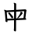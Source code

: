 SplineFontDB: 3.2
FontName: Mu-Iansui-Regular
FullName: Mu-Iansui 0.92 Regular
FamilyName: Mu-Iansui 0.92
Weight: Regular
Copyright: But Ko / The Klee Project (https://github.com/ButTaiwan/iansui)
Version: 0.920
ItalicAngle: 0
UnderlinePosition: -128
UnderlineWidth: 51.2
Ascent: 901
Descent: 123
InvalidEm: 0
sfntRevision: 0x0000eb85
LayerCount: 2
Layer: 0 1 "+gMxmbwAA" 1
Layer: 1 1 "+Uk1mbwAA" 0
HasVMetrics: 1
XUID: [1021 423 1460472754 5670477]
StyleMap: 0x0040
FSType: 0
OS2Version: 4
OS2_WeightWidthSlopeOnly: 0
OS2_UseTypoMetrics: 1
CreationTime: 1642828598
ModificationTime: 1652173726
PfmFamily: 81
TTFWeight: 400
TTFWidth: 5
LineGap: 0
VLineGap: 0
Panose: 0 0 0 0 0 0 0 0 0 0
OS2TypoAscent: 901
OS2TypoAOffset: 0
OS2TypoDescent: -123
OS2TypoDOffset: 0
OS2TypoLinegap: 0
OS2WinAscent: 1024
OS2WinAOffset: 0
OS2WinDescent: 246
OS2WinDOffset: 0
HheadAscent: 1024
HheadAOffset: 0
HheadDescent: -246
HheadDOffset: 0
OS2SubXSize: 666
OS2SubYSize: 614
OS2SubXOff: 0
OS2SubYOff: 77
OS2SupXSize: 666
OS2SupYSize: 614
OS2SupXOff: 0
OS2SupYOff: 358
OS2StrikeYSize: 51
OS2StrikeYPos: 241
OS2CapHeight: 712
OS2XHeight: 479
OS2Vendor: 'zihi'
OS2CodePages: 00100001.00000000
OS2UnicodeRanges: e00002ff.6acffcff.00000052.00000000
Lookup: 1 0 0 "'aalt' +W1hT1mJAZwlT5pgFkHhkxwAA +Z+VifgAA 0" { "'aalt' +W1hT1mJAZwlT5pgFkHhkxwAA +Z+VifgAA 0 +W1CIaGg8"  } ['aalt' ('DFLT' <'dflt' > ) ]
Lookup: 3 0 0 "'aalt' +W1hT1mJAZwlT5pgFkHhkxwAA +Z+VifgAA 1" { "'aalt' +W1hT1mJAZwlT5pgFkHhkxwAA +Z+VifgAA 1 +W1CIaGg8"  } ['aalt' ('DFLT' <'dflt' > ) ]
Lookup: 4 0 0 "'afrc' +V4J29FIGZXgA +Z+VifgAA 2" { "'afrc' +V4J29FIGZXgA +Z+VifgAA 2 +W1CIaGg8"  } ['afrc' ('DFLT' <'dflt' > ) ]
Lookup: 4 0 0 "'ccmp' +W1dXFn1EVAgA-/+UgaJ4wAA +Z+VifgAA 3" { "'ccmp' +W1dXFn1EVAgA-/+UgaJ4wAA +Z+VifgAA 3 +W1CIaGg8"  } ['ccmp' ('DFLT' <'dflt' > ) ]
Lookup: 4 0 0 "'dlig' +TvthD5AjmtRbVwAA +Z+VifgAA 4" { "'dlig' +TvthD5AjmtRbVwAA +Z+VifgAA 4 +W1CIaGg8"  } ['dlig' ('DFLT' <'dflt' > ) ]
Lookup: 1 0 0 "'dnom' +UgZrzQAA +Z+VifgAA 5" { "'dnom' +UgZrzQAA +Z+VifgAA 5 +W1CIaGg8"  } ['dnom' ('DFLT' <'dflt' > ) ]
Lookup: 4 0 0 "'frac' +XA2J0lIGZXgA +Z+VifgAA 6" { "'frac' +XA2J0lIGZXgA +Z+VifgAA 6 +W1CIaGg8"  } ['frac' ('DFLT' <'dflt' > ) ]
Lookup: 1 0 0 "'fwid' +UWhfYgAA +Z+VifgAA 7" { "'fwid' +UWhfYgAA +Z+VifgAA 7 +W1CIaGg8" ("full") } ['fwid' ('DFLT' <'dflt' > ) ]
Lookup: 1 0 0 "'hkna' +bDRec1BHVA1T5pgFkHhkxwAA +Z+VifgAA 8" { "'hkna' +bDRec1BHVA1T5pgFkHhkxwAA +Z+VifgAA 8 +W1CIaGg8"  } ['hkna' ('DFLT' <'dflt' > ) ]
Lookup: 1 0 0 "'hwid' +U0pb7AAA +Z+VifgAA 9" { "'hwid' +U0pb7AAA +Z+VifgAA 9 +W1CIaGg8" ("hw") } ['hwid' ('DFLT' <'dflt' > ) ]
Lookup: 1 0 0 "'ital' +ZZya1AAA +Z+VifgAA 10" { "'ital' +ZZya1AAA +Z+VifgAA 10 +W1CIaGg8"  } ['ital' ('DFLT' <'dflt' > ) ]
Lookup: 4 0 1 "'liga' +ahlulpAjmtRbVwAA +Z+VifgAA 11" { "'liga' +ahlulpAjmtRbVwAA +Z+VifgAA 11 +W1CIaGg8"  } ['liga' ('DFLT' <'dflt' > ) ]
Lookup: 1 0 0 "'nalt' +U+aYBZB4ZMeWRIo7X2JfDwAA +Z+VifgAA 12" { "'nalt' +U+aYBZB4ZMeWRIo7X2JfDwAA +Z+VifgAA 12 +W1CIaGg8"  } ['nalt' ('DFLT' <'dflt' > ) ]
Lookup: 3 0 0 "'nalt' +U+aYBZB4ZMeWRIo7X2JfDwAA +Z+VifgAA 13" { "'nalt' +U+aYBZB4ZMeWRIo7X2JfDwAA +Z+VifgAA 13 +W1CIaGg8"  } ['nalt' ('DFLT' <'dflt' > ) ]
Lookup: 1 0 0 "'numr' +UgZbUAAA +Z+VifgAA 14" { "'numr' +UgZbUAAA +Z+VifgAA 14 +W1CIaGg8"  } ['numr' ('DFLT' <'dflt' > ) ]
Lookup: 1 0 0 "'pwid' +a9RPi1vsXqYA +Z+VifgAA 15" { "'pwid' +a9RPi1vsXqYA +Z+VifgAA 15 +W1CIaGg8"  } ['pwid' ('DFLT' <'dflt' > ) ]
Lookup: 1 0 0 "'qwid' +VttSBk5LTgBb7F6m +Z+VifgAA 16" { "'qwid' +VttSBk5LTgBb7F6m +Z+VifgAA 16 +W1CIaGg8"  } ['qwid' ('DFLT' <'dflt' > ) ]
Lookup: 1 0 0 "'ruby' +bOiX83smhl9fYl8P +Z+VifgAA 17" { "'ruby' +bOiX83smhl9fYl8P +Z+VifgAA 17 +W1CIaGg8"  } ['ruby' ('DFLT' <'dflt' > ) ]
Lookup: 1 0 0 "'sinf' +edFbeIoYhl8A +Z+VifgAA 18" { "'sinf' +edFbeIoYhl8A +Z+VifgAA 18 +W1CIaGg8"  } ['sinf' ('DFLT' <'dflt' > ) ]
Lookup: 1 0 0 "'subs' +TgtqGQAA +Z+VifgAA 19" { "'subs' +TgtqGQAA +Z+VifgAA 19 +W1CIaGg8" ("inferior") } ['subs' ('DFLT' <'dflt' > ) ]
Lookup: 1 0 0 "'sups' +TgpqGQAA +Z+VifgAA 20" { "'sups' +TgpqGQAA +Z+VifgAA 20 +W1CIaGg8" ("superior") } ['sups' ('DFLT' <'dflt' > ) ]
Lookup: 1 0 0 "'twid' +eyxOCVvsXqYA +Z+VifgAA 21" { "'twid' +eyxOCVvsXqYA +Z+VifgAA 21 +W1CIaGg8"  } ['twid' ('DFLT' <'dflt' > ) ]
Lookup: 1 0 0 "'vert' Vertical Alternates +Z+VifgAA 22" { "'vert' Vertical Alternates +Z+VifgAA 22 +W1CIaGg8"  } ['vert' ('DFLT' <'dflt' > ) ]
Lookup: 1 0 0 "'vkna' +V4J29FBHVA1T5pgFkHhkxwAA +Z+VifgAA 23" { "'vkna' +V4J29FBHVA1T5pgFkHhkxwAA +Z+VifgAA 23 +W1CIaGg8"  } ['vkna' ('DFLT' <'dflt' > ) ]
Lookup: 1 0 0 "'zero' +ZwllnH3adoSW9gAA +Z+VifgAA 24" { "'zero' +ZwllnH3adoSW9gAA +Z+VifgAA 24 +W1CIaGg8"  } ['zero' ('DFLT' <'dflt' > ) ]
Lookup: 6 0 0 "'ordn' +Xo9leAAA +Z+VifgAA 25" { "'ordn' +Xo9leAAA +Z+VifgAA 25 +TgpOC2WHdoQA 0"  "'ordn' +Xo9leAAA +Z+VifgAA 25 +TgpOC2WHdoQA 1"  } ['ordn' ('DFLT' <'dflt' > ) ]
Lookup: 4 0 0 "'ordn' +Xo9leAAA +Z+VifgAA 26" { "'ordn' +Xo9leAAA +Z+VifgAA 26 +W1CIaGg8"  } ['ordn' ('DFLT' <'dflt' > ) ]
Lookup: 1 0 0 "'salt' +ZYea1HaEU+aYBZB4ZMcA +Z+VifgAA 27" { "'salt' +ZYea1HaEU+aYBZB4ZMcA +Z+VifgAA 27 +W1CIaGg8"  } ['salt' ('DFLT' <'dflt' > ) ]
Lookup: 1 0 0 "+Va5OAGb/TuMA +Z+VifgAA 28" { "+Va5OAGb/TuMA +Z+VifgAA 28 +W1CIaGg8"  } []
Lookup: 257 0 0 "'halt' +U+aYBZB4ZMdTSlvs +Z+VifgAA 0" { "'halt' +U+aYBZB4ZMdTSlvs +Z+VifgAA 0 +ZbxUBFtXVxaMx2WZ 0"  "'halt' +U+aYBZB4ZMdTSlvs +Z+VifgAA 0 +ZbxUBFtXVxaMx2WZ 1"  } ['halt' ('DFLT' <'dflt' > ) ]
Lookup: 257 0 0 "'palt' +a9RPi1PmmAWQeGTHW1doRgAA +Z+VifgAA 1" { "'palt' +a9RPi1PmmAWQeGTHW1doRgAA +Z+VifgAA 1 +W1CIaGg8"  } ['palt' ('DFLT' <'dflt' > ) ]
Lookup: 257 0 0 "'vhal' +U+aYBZB4ZMdXgnb0U0pbV2hG +Z+VifgAA 2" { "'vhal' +U+aYBZB4ZMdXgnb0U0pbV2hG +Z+VifgAA 2 +W1CIaGg8"  } ['vhal' ('DFLT' <'dflt' > ) ]
Lookup: 257 0 0 "'vpal' +a9RPi06kZv9Xgnb0W1doRgAA +Z+VifgAA 3" { "'vpal' +a9RPi06kZv9Xgnb0W1doRgAA +Z+VifgAA 3 +W1CIaGg8"  } ['vpal' ('DFLT' <'dflt' > ) ]
Lookup: 258 0 0 "'vkrn' +V4J29FtXjd1froq/ +Z+VifgAA 4" { "'vkrn' +V4J29FtXjd1froq/ +Z+VifgAA 4 +W1CIaGg8"  } ['vkrn' ('DFLT' <'dflt' > ) ]
Lookup: 258 8 0 "'kern' +bDRec1tXjd1froq/ +Z+VifgAA 5" { "'kern' +bDRec1tXjd1froq/ +Z+VifgAA 5 +ZbxUBFtXVxaMx2WZ 0"  "'kern' +bDRec1tXjd1froq/ +Z+VifgAA 5 +W1eN3V+uir+YXlIl 1"  } ['kern' ('DFLT' <'dflt' > ) ]
Lookup: 258 8 0 "'kern' +bDRec1tXjd1froq/ +Z+VifgAA 6" { "'kern' +bDRec1tXjd1froq/ +Z+VifgAA 6 +ZbxUBFtXVxaMx2WZ 0"  "'kern' +bDRec1tXjd1froq/ +Z+VifgAA 6 +W1eN3V+uir+YXlIl 1"  } ['kern' ('DFLT' <'dflt' > ) ]
Lookup: 258 8 0 "'kern' +bDRec1tXjd1froq/ +Z+VifgAA 7" { "'kern' +bDRec1tXjd1froq/ +Z+VifgAA 7 +W1CIaGg8"  } ['kern' ('DFLT' <'dflt' > ) ]
Lookup: 258 8 0 "'vkrn' +V4J29FtXjd1froq/ +Z+VifgAA 8" { "'vkrn' +V4J29FtXjd1froq/ +Z+VifgAA 8 +W1CIaGg8"  } ['vkrn' ('DFLT' <'dflt' > ) ]
Lookup: 260 0 0 "'mark' +ahmKGFuaT00A +Z+VifgAA 9" { "'mark' +ahmKGFuaT00A +Z+VifgAA 9 +W1CIaGg8"  } ['mark' ('DFLT' <'dflt' > ) ]
Lookup: 262 16 0 "'mkmk' +ahmKGFIwahmKGAAA +Z+VifgAA 10" { "'mkmk' +ahmKGFIwahmKGAAA +Z+VifgAA 10 +W1CIaGg8"  } ['mkmk' ('DFLT' <'dflt' > ) ]
MarkAttachClasses: 1
MarkAttachSets: 1
"MarkSet-0" 75 uni0308 gravecomb acutecomb uni030B uni0302 uni030C uni0306 uni0304 uni030D
DEI: 91125
KernClass2: 4+ 4 "'kern' +bDRec1tXjd1froq/ +Z+VifgAA 5 +W1eN3V+uir+YXlIl 1"
 9 braceleft
 11 bracketleft
 9 parenleft
 12 quotedblleft
 106 I uni0049030B uni0049030D I_ring Iacute Ibreve uni01CF Icircumflex Idieresis Igrave Imacron uni0197 Itilde
 134 i dotlessi i_ring iacute ibreve uni01D0 icircumflex idieresis igrave imacron uni0268 itilde i_verticallineabovecomb i_hungarumlautcomb
 97 A uni0041030B uni0041030D Aacute Abreve uni01CD Acircumflex Adieresis Agrave Amacron Aring Atilde
 0 {} 20 {} 20 {} 0 {} 0 {} 20 {} 20 {} 0 {} 0 {} 0 {} 20 {} 0 {} 0 {} 20 {} 20 {} -20 {}
KernClass2: 19+ 22 "'kern' +bDRec1tXjd1froq/ +Z+VifgAA 6 +W1eN3V+uir+YXlIl 1"
 97 A uni0041030B uni0041030D Aacute Abreve uni01CD Acircumflex Adieresis Agrave Amacron Aring Atilde
 106 I uni0049030B uni0049030D I_ring Iacute Ibreve uni01CF Icircumflex Idieresis Igrave Imacron uni0197 Itilde
 238 O uni004F030D O_ring Oacute Obreve uni01D1 Ocircumflex Odieresis Ograve Ohungarumlaut Omacron Oslash Otilde OO-poj OO_gravecomb-poj OO_acutecomb-poj OO_uni030B-poj OO_uni0302-poj OO_uni030C-poj OO_uni0306-poj OO_uni0304-poj OO_uni030D-poj
 107 U uni0055030D Uacute uni0244 Ubreve uni01D3 Ucircumflex Udieresis Ugrave Uhungarumlaut Umacron Uring Utilde
 98 e uni0065030B uni0065030D e_ring eacute ebreve ecaron ecircumflex edieresis egrave emacron uni1EBD
 134 i dotlessi i_ring iacute ibreve uni01D0 icircumflex idieresis igrave imacron uni0268 itilde i_verticallineabovecomb i_hungarumlautcomb
 1 F
 1 K
 1 P
 1 Q
 1 T
 1 V
 1 W
 1 Y
 6 Yacute
 9 Ydieresis
 1 Z
 6 Zcaron
 7 uni02BB
 7 uni1D3A
 1 T
 1 V
 1 Y
 6 Yacute
 9 Ydieresis
 13 quotedblright
 7 uni02BC
 10 braceright
 12 bracketright
 10 parenright
 5 comma
 6 period
 1 j
 97 A uni0041030B uni0041030D Aacute Abreve uni01CD Acircumflex Adieresis Agrave Amacron Aring Atilde
 97 a uni0061030B uni0061030D aacute abreve uni01CE acircumflex adieresis agrave amacron aring atilde
 98 e uni0065030B uni0065030D e_ring eacute ebreve ecaron ecircumflex edieresis egrave emacron uni1EBD
 239 o uni006F030D o_ring oacute uni0275 obreve uni01D2 ocircumflex odieresis ograve ohungarumlaut omacron otilde oo-poj oo_gravecomb-poj oo_acutecomb-poj oo_uni030B-poj oo_uni0302-poj oo_uni030C-poj oo_uni0306-poj oo_uni0304-poj oo_uni030D-poj
 101 u uni0075030D uacute uni0289 ubreve uni01D4 ucircumflex udieresis ugrave uhungarumlaut umacron utilde
 134 i dotlessi i_ring iacute ibreve uni01D0 icircumflex idieresis igrave imacron uni0268 itilde i_verticallineabovecomb i_hungarumlautcomb
 238 O uni004F030D O_ring Oacute Obreve uni01D1 Ocircumflex Odieresis Ograve Ohungarumlaut Omacron Oslash Otilde OO-poj OO_gravecomb-poj OO_acutecomb-poj OO_uni030B-poj OO_uni0302-poj OO_uni030C-poj OO_uni0306-poj OO_uni0304-poj OO_uni030D-poj
 0 {} -82 {} -20 {} -20 {} -31 {} -31 {} -31 {} -20 {} -20 {} 0 {} 0 {} 0 {} 0 {} 0 {} 0 {} 0 {} 0 {} 0 {} 0 {} 0 {} 0 {} 0 {} 0 {} 0 {} 0 {} 0 {} 0 {} 0 {} 0 {} 20 {} 0 {} 20 {} 20 {} 20 {} 0 {} 0 {} 0 {} 0 {} 0 {} 0 {} 0 {} 0 {} 0 {} 0 {} 0 {} 0 {} 0 {} 0 {} -10 {} -10 {} -10 {} 0 {} 0 {} 0 {} 0 {} 0 {} -20 {} -20 {} 0 {} 0 {} 0 {} 0 {} 0 {} 0 {} 0 {} 0 {} 0 {} 0 {} 0 {} 0 {} 0 {} 0 {} 0 {} 0 {} 0 {} 0 {} 0 {} 0 {} -31 {} -31 {} 0 {} 0 {} 0 {} 0 {} 0 {} 0 {} 0 {} 0 {} 0 {} 0 {} 0 {} 0 {} 0 {} 0 {} 0 {} 0 {} 0 {} 0 {} 0 {} 0 {} 0 {} 0 {} -10 {} 0 {} 0 {} 0 {} 0 {} 0 {} 0 {} 0 {} 0 {} 0 {} 0 {} 0 {} 0 {} 0 {} 0 {} 20 {} 20 {} 20 {} 20 {} 20 {} 0 {} 0 {} 0 {} 0 {} 0 {} 0 {} 0 {} 0 {} 0 {} 0 {} 0 {} 0 {} 0 {} 0 {} 0 {} 0 {} 0 {} 0 {} 0 {} 0 {} 0 {} 0 {} 0 {} 0 {} 0 {} -20 {} -20 {} -20 {} -20 {} 0 {} 0 {} 0 {} 0 {} 0 {} 0 {} 0 {} 0 {} 0 {} 0 {} 0 {} 0 {} 0 {} 0 {} 0 {} 0 {} 0 {} 0 {} 31 {} 0 {} 0 {} 0 {} 0 {} 0 {} 0 {} 0 {} 0 {} 0 {} 0 {} 0 {} 0 {} 0 {} 0 {} 0 {} 0 {} 0 {} 0 {} 0 {} 0 {} 0 {} -31 {} -61 {} -61 {} -61 {} -20 {} 0 {} 0 {} 0 {} 0 {} 0 {} 0 {} 0 {} 0 {} 0 {} 0 {} 0 {} 0 {} 0 {} 0 {} 0 {} 0 {} 0 {} 31 {} 0 {} 0 {} 0 {} 0 {} 0 {} 0 {} 0 {} 0 {} 0 {} 0 {} 0 {} 0 {} 0 {} 0 {} 0 {} 0 {} 0 {} 0 {} 0 {} 0 {} 0 {} -20 {} -41 {} -41 {} -41 {} -20 {} 0 {} 0 {} 0 {} 0 {} 0 {} 0 {} 0 {} 0 {} 0 {} 0 {} 0 {} 0 {} 0 {} 0 {} 0 {} 0 {} 0 {} -20 {} -41 {} -41 {} -41 {} -20 {} 41 {} 0 {} 0 {} 0 {} 0 {} 0 {} 0 {} 0 {} 0 {} 0 {} 0 {} 0 {} 0 {} 0 {} 0 {} 0 {} 0 {} 0 {} -31 {} -31 {} -31 {} 0 {} 0 {} 0 {} 0 {} 0 {} 0 {} 0 {} 0 {} 0 {} 0 {} 0 {} 0 {} 0 {} 0 {} 0 {} 0 {} 0 {} 0 {} -31 {} -72 {} -72 {} -72 {} -31 {} 41 {} -20 {} 0 {} 0 {} 0 {} 0 {} 0 {} 0 {} 0 {} 0 {} 0 {} 0 {} 0 {} 0 {} 0 {} 0 {} 0 {} -31 {} -72 {} -72 {} -72 {} -31 {} 41 {} -20 {} 0 {} 0 {} 0 {} 0 {} 0 {} 0 {} 0 {} 0 {} 0 {} 0 {} 0 {} 0 {} 0 {} 0 {} 0 {} -31 {} -72 {} -72 {} -72 {} -31 {} 41 {} -20 {} 0 {} 0 {} 0 {} 0 {} 0 {} 0 {} 0 {} 0 {} 0 {} 0 {} 0 {} 0 {} 0 {} 0 {} 0 {} 20 {} 0 {} 0 {} 0 {} 0 {} 0 {} 0 {} 0 {} 0 {} 0 {} 0 {} 0 {} 0 {} 0 {} 0 {} 0 {} 0 {} 0 {} 0 {} 0 {} 0 {} 0 {} 20 {} 0 {} 0 {} 0 {} 0 {} 0 {} 0 {} 0 {} 0 {} 0 {} 0 {} 0 {} 0 {} 0 {} 0 {} 0 {} 0 {} 0 {} 0 {} 0 {} 0 {} 0 {} -20 {} 0 {} 0 {} 0 {} 0 {} 20 {} 0 {}
ChainSub2: coverage "'ordn' +Xo9leAAA +Z+VifgAA 25 +TgpOC2WHdoQA 1" 0 0 0 1
 1 1 0
  Coverage: 3 O o
  BCoverage: 49 zero one two three four five six seven eight nine
 1
  SeqLookup: 0 "+Va5OAGb/TuMA +Z+VifgAA 28"
EndFPST
ChainSub2: coverage "'ordn' +Xo9leAAA +Z+VifgAA 25 +TgpOC2WHdoQA 0" 0 0 0 1
 1 1 0
  Coverage: 3 A a
  BCoverage: 49 zero one two three four five six seven eight nine
 1
  SeqLookup: 0 "+Va5OAGb/TuMA +Z+VifgAA 28"
EndFPST
ShortTable: maxp 16
  1
  0
  15227
  647
  28
  0
  0
  1
  2
  30
  6
  0
  100
  0
  0
  0
EndShort
LangName: 1028 "" "+a80A--+gquDfQAA" "" "" "" "" "" "" "" "" "" "" "" "" "" "" "+a80A--+gquDfQAA" "" "" "+YhFhG4Krg33/DIKrg31hG2IRMAIAClNXU7t9k04JVwv/DGdxT4aQTk6UblYwAgAKcSGN7/8MVLGOfW6qkE5dujACAApY+YyzU8GAhk8Nlnhn0mNMc5Zi/jACAAoA-It kiam j+ASsA k+APIA-o, bong l+AOIA--+AOEA kiam s+AOkA kh+APIA-o."
LangName: 1033 "" "" "" "" "" "Version 0.920" "" "" "zi-hi.com / Fontworks Inc." "But Ko / Fontworks Inc." "" "https://github.com/ButTaiwan/" "https://github.com/ButTaiwan/" "This Font Software is licensed under the SIL Open Font License, Version 1.1. This license is available with a FAQ at: https://scripts.sil.org/OFL" "https://scripts.sil.org/OFL" "" "Iansui 0.92" "Regular"
Encoding: UnicodeFull
UnicodeInterp: none
NameList: AGL For New Fonts
DisplaySize: -48
AntiAlias: 1
FitToEm: 0
WinInfo: 27552 24 10
BeginPrivate: 0
EndPrivate
AnchorClass2: "+kyie3gAA--0" "'mark' +ahmKGFuaT00A +Z+VifgAA 9 +W1CIaGg8" "+kyie3gAA--1" "'mkmk' +ahmKGFIwahmKGAAA +Z+VifgAA 10 +W1CIaGg8"
BeginChars: 1117693 1

StartChar: uni6BCD
Encoding: 27597 27597 0
AltUni2: 002e9f.ffffffff.0
Width: 1000
VWidth: 1000
GlyphClass: 1
Flags: W
LayerCount: 2
Fore
SplineSet
283 502.5 m 132,-1,1
 296 513 296 513 301 513 c 4,2,3
 310 513 310 513 343 477.5 c 132,-1,4
 376 442 376 442 405.5 401.5 c 132,-1,5
 435 361 435 361 435 351 c 4,6,7
 435 343 435 343 419.5 330.5 c 132,-1,8
 404 318 404 318 392 318 c 4,9,10
 383 318 383 318 374 334 c 4,11,12
 334 405 334 405 277 468 c 4,13,14
 270 477 270 477 270 482 c 4,15,0
 270 492 270 492 283 502.5 c 132,-1,1
582 351 m 4,16,17
 668 463 668 463 675 522 c 4,18,19
 676 531 676 531 678 535.5 c 132,-1,20
 680 540 680 540 686 540 c 4,21,22
 691 540 691 540 705.5 531 c 132,-1,23
 720 522 720 522 731.5 510.5 c 132,-1,24
 743 499 743 499 743 489 c 4,25,26
 743 477 743 477 708 434 c 132,-1,27
 673 391 673 391 633 354.5 c 132,-1,28
 593 318 593 318 577 318 c 4,29,30
 569 318 569 318 569 325 c 4,31,32
 569 335 569 335 582 351 c 4,16,17
505 -114 m 4,33,34
 490 -114 490 -114 472 -103.5 c 132,-1,35
 454 -93 454 -93 454 -73 c 6,36,-1
 455 -66 l 6,37,38
 460 -34 460 -34 460 -4 c 6,39,-1
 461 254 l 5,40,-1
 243 245 l 5,41,-1
 246 215 l 5,42,-1
 246 212 l 6,43,44
 246 193 246 193 227 193 c 4,45,46
 211 193 211 193 194 203 c 132,-1,47
 177 213 177 213 177 232 c 6,48,-1
 177 240 l 6,49,50
 179 262 179 262 179 269 c 4,51,52
 179 279 179 279 177 297 c 6,53,-1
 159 515 l 6,54,55
 156 548 156 548 142 571 c 4,56,57
 134 584 134 584 134 590 c 4,58,59
 134 598 134 598 145 598 c 4,60,61
 163 598 163 598 215 577 c 5,62,-1
 463 592 l 5,63,-1
 464 764 l 6,64,65
 464 787 464 787 453 807 c 4,66,67
 449 814 449 814 449 820 c 4,68,69
 449 828 449 828 462 828 c 4,70,71
 468 828 468 828 484.5 824.5 c 132,-1,72
 501 821 501 821 515.5 812 c 132,-1,73
 530 803 530 803 530 788 c 6,74,-1
 529 596 l 5,75,-1
 799 612 l 6,76,77
 808 613 808 613 821 613 c 4,78,79
 839 613 839 613 850 605 c 132,-1,80
 861 597 861 597 865.5 587.5 c 132,-1,81
 870 578 870 578 870 573 c 4,82,83
 870 567 870 567 865.5 558 c 132,-1,84
 861 549 861 549 861 545 c 6,85,-1
 833 329 l 5,86,87
 861 297 861 297 861 284 c 4,88,89
 861 276 861 276 853 273.5 c 132,-1,90
 845 271 845 271 827 270 c 6,91,-1
 527 257 l 5,92,-1
 525 -89 l 6,93,94
 525 -114 525 -114 505 -114 c 4,33,34
239 302 m 5,95,-1
 462 312 l 5,96,-1
 463 533 l 5,97,-1
 220 519 l 5,98,-1
 239 302 l 5,95,-1
771 326 m 5,99,-1
 795 552 l 5,100,-1
 529 537 l 5,101,-1
 527 315 l 5,102,-1
 771 326 l 5,99,-1
EndSplineSet
EndChar
EndChars
EndSplineFont
